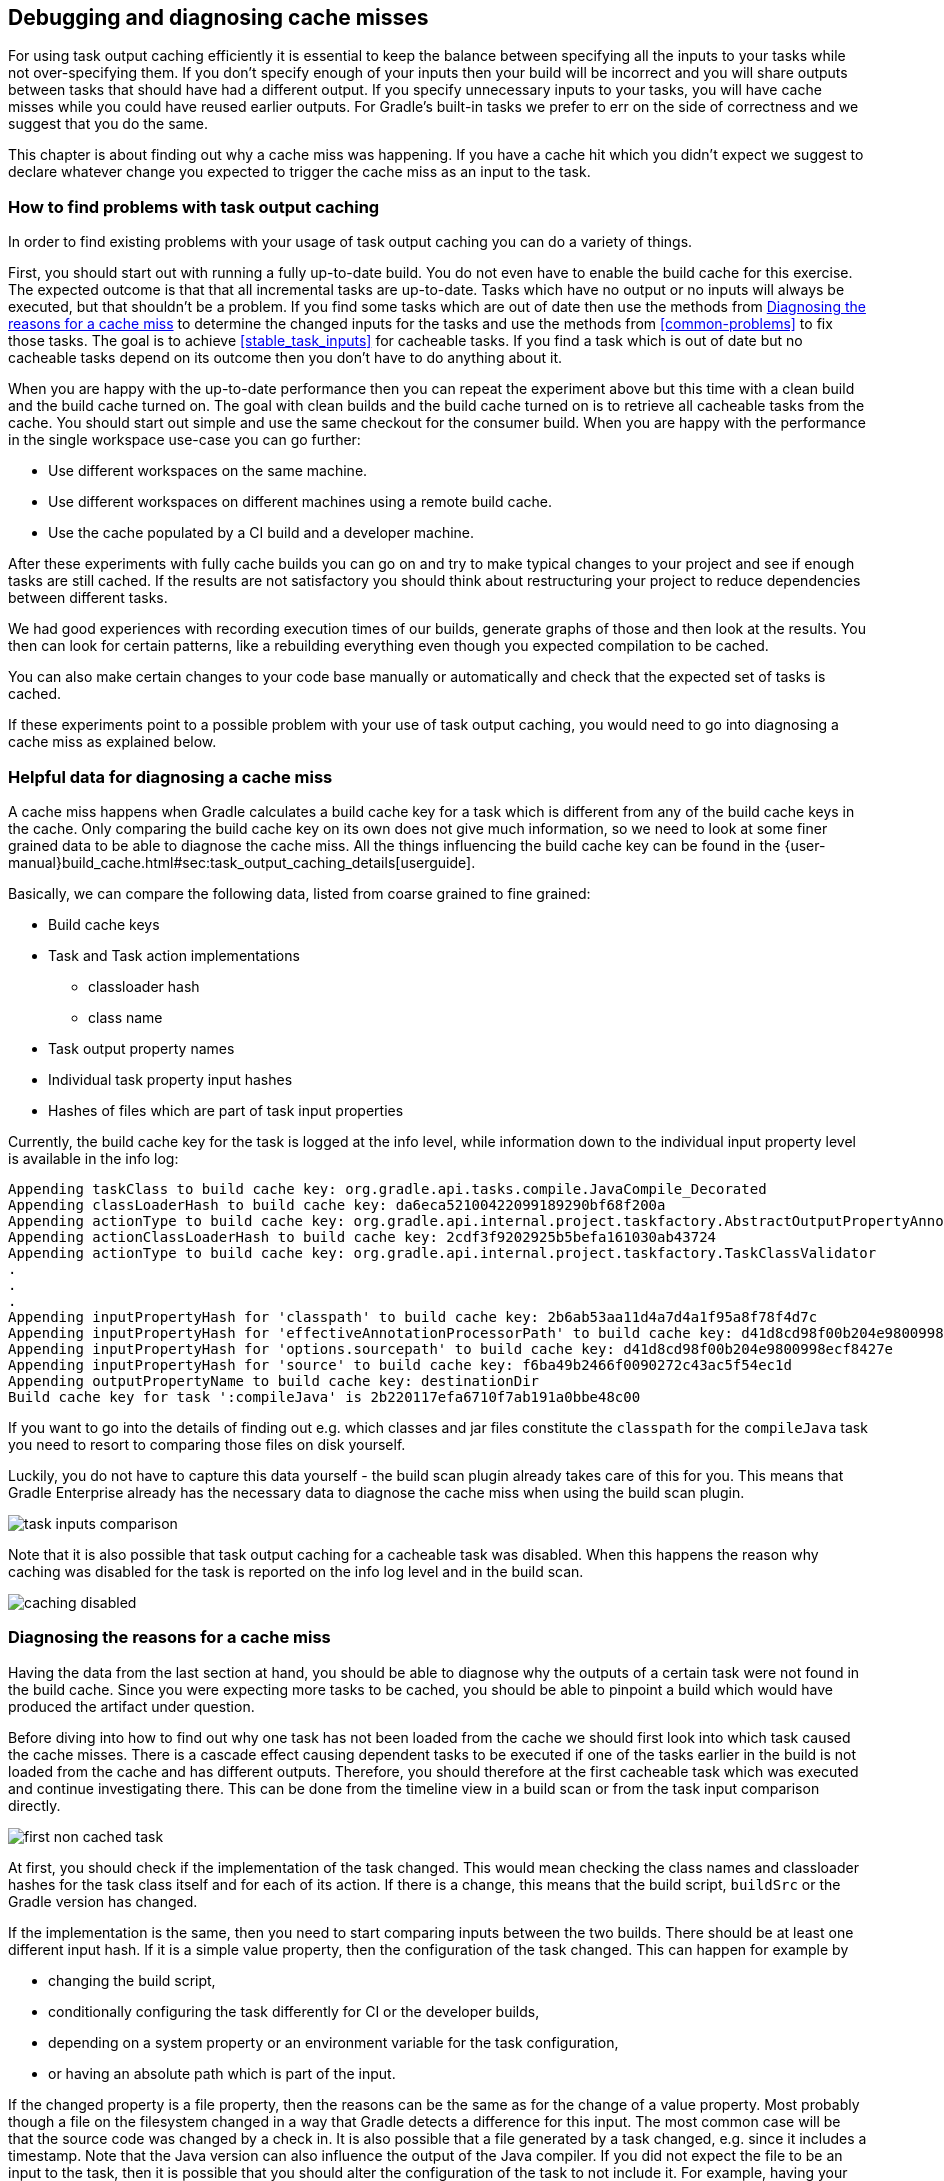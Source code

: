== Debugging and diagnosing cache misses

For using task output caching efficiently it is essential to keep the balance between specifying all the inputs to your
tasks while not over-specifying them. If you don't specify enough of your inputs then your build will be incorrect and you
will share outputs between tasks that should have had a different output. If you specify unnecessary inputs to your tasks,
 you will have cache misses while you could have reused earlier outputs.
 For Gradle's built-in tasks we prefer to err on the side of correctness and we suggest that you do the same.

This chapter is about finding out why a cache miss was happening. If you have a cache hit which you didn't expect we
suggest to declare whatever change you expected to trigger the cache miss as an input to the task.

=== How to find problems with task output caching

In order to find existing problems with your usage of task output caching you can do a variety of things.

First, you should start out with running a fully up-to-date build.
You do not even have to enable the build cache for this exercise.
The expected outcome is that that all incremental tasks are up-to-date.
Tasks which have no output or no inputs will always be executed, but that shouldn't be a problem.
If you find some tasks which are out of date then use the methods from <<diagnosing_cache_miss>> to determine the changed inputs for the tasks and use the methods from <<common-problems>> to fix those tasks.
The goal is to achieve <<stable_task_inputs>> for cacheable tasks.
If you find a task which is out of date but no cacheable tasks depend on its outcome then you don't have to do anything about it.

When you are happy with the up-to-date performance then you can repeat the experiment above but this time with a clean build and the build cache turned on.
The goal with clean builds and the build cache turned on is to retrieve all cacheable tasks from the cache.
You should start out simple and use the same checkout for the consumer build.
When you are happy with the performance in the single workspace use-case you can go further:

- Use different workspaces on the same machine.
- Use different workspaces on different machines using a remote build cache.
- Use the cache populated by a CI build and a developer machine.

After these experiments with fully cache builds you can go on and try to make typical changes to your project and see if enough tasks are still cached.
If the results are not satisfactory you should think about restructuring your project to reduce dependencies between different tasks.

We had good experiences with recording execution times of our builds, generate graphs of those and then look at the results.
You then can look for certain patterns, like a rebuilding everything even though you expected compilation to be cached.

You can also make certain changes to your code base manually or automatically and check that the expected set of tasks is cached.

If these experiments point to a possible problem with your use of task output caching, you would need to go into diagnosing a cache miss as explained below.

=== Helpful data for diagnosing a cache miss

A cache miss happens when Gradle calculates a build cache key for a task which is different from any of the build cache keys in the cache.
Only comparing the build cache key on its own does not give much information, so we need to look at some finer grained data to be able to diagnose the cache miss.
All the things influencing the build cache key can be found in the {user-manual}build_cache.html#sec:task_output_caching_details[userguide].

Basically, we can compare the following data, listed from coarse grained to fine grained:

* Build cache keys
* Task and Task action implementations
** classloader hash
** class name
* Task output property names
* Individual task property input hashes
* Hashes of files which are part of task input properties

Currently, the build cache key for the task is logged at the info level,
while information down to the individual input property level is available in the info log:

[listing]
----
Appending taskClass to build cache key: org.gradle.api.tasks.compile.JavaCompile_Decorated
Appending classLoaderHash to build cache key: da6eca52100422099189290bf68f200a
Appending actionType to build cache key: org.gradle.api.internal.project.taskfactory.AbstractOutputPropertyAnnotationHandler$2$1
Appending actionClassLoaderHash to build cache key: 2cdf3f9202925b5befa161030ab43724
Appending actionType to build cache key: org.gradle.api.internal.project.taskfactory.TaskClassValidator
.
.
.
Appending inputPropertyHash for 'classpath' to build cache key: 2b6ab53aa11d4a7d4a1f95a8f78f4d7c
Appending inputPropertyHash for 'effectiveAnnotationProcessorPath' to build cache key: d41d8cd98f00b204e9800998ecf8427e
Appending inputPropertyHash for 'options.sourcepath' to build cache key: d41d8cd98f00b204e9800998ecf8427e
Appending inputPropertyHash for 'source' to build cache key: f6ba49b2466f0090272c43ac5f54ec1d
Appending outputPropertyName to build cache key: destinationDir
Build cache key for task ':compileJava' is 2b220117efa6710f7ab191a0bbe48c00
----

If you want to go into the details of finding out e.g. which classes and jar files constitute the `classpath` for the `compileJava`
task you need to resort to comparing those files on disk yourself.

Luckily, you do not have to capture this data yourself - the build scan plugin already takes care of this for you.
This means that Gradle Enterprise already has the necessary data to diagnose the cache miss when using the build scan plugin.

image::task-inputs-comparison.png[]

Note that it is also possible that task output caching for a cacheable task was disabled.
When this happens the reason why caching was disabled for the task is reported on the info log level and in the build scan.

image::caching-disabled.png[]

// TODO: Add current GE screenshot showing some differences

[[diagnosing_cache_miss]]
=== Diagnosing the reasons for a cache miss

Having the data from the last section at hand, you should be able to diagnose why the outputs of a certain task were not found in the build cache.
Since you were expecting more tasks to be cached, you should be able to pinpoint a build which would have produced the artifact under question.

Before diving into how to find out why one task has not been loaded from the cache we should first look into which task caused the cache misses.
There is a cascade effect causing dependent tasks to be executed if one of the tasks earlier in the build is not loaded from the cache and has different outputs.
Therefore, you should therefore at the first cacheable task which was executed and continue investigating there.
This can be done from the timeline view in a build scan or from the task input comparison directly.

image::first-non-cached-task.png[]

At first, you should check if the implementation of the task changed. This would mean checking the class names and classloader hashes
for the task class itself and for each of its action. If there is a change, this means that the build script, `buildSrc` or the Gradle version has changed.

If the implementation is the same, then you need to start comparing inputs between the two builds.
There should be at least one different input hash. If it is a simple value property, then the configuration of the task changed.
This can happen for example by

 * changing the build script,
 * conditionally configuring the task differently for CI or the developer builds,
 * depending on a system property or an environment variable for the task configuration,
 * or having an absolute path which is part of the input.

If the changed property is a file property, then the reasons can be the same as for the change of a value property.
Most probably though a file on the filesystem changed in a way that Gradle detects a difference for this input.
The most common case will be that the source code was changed by a check in.
It is also possible that a file generated by a task changed, e.g. since it includes a timestamp.
Note that the Java version can also influence the output of the Java compiler.
If you did not expect the file to be an input to the task, then it is possible that you should alter the configuration of the task to not include it.
For example, having your integration test configuration including all the unit test classes as a dependency has the effect that all integration tests
are re-executed when a unit test changes.
Another option is that the task tracks absolute paths instead of relative paths and the location of the project directory changed on disk.

=== Example

We will walk you through the process of diagnosing a cache miss.
Let's say we have build `A` and build `B` and we expected all the test tasks for a sub-project `sub1` to be cached in build `B` since only a unit test for another sub-project `sub2` changed.
Actually, all the tests for the sub-project have been executed.
Since we have the cascading effect when we have cache misses, we need to find the task which caused the caching chain to fail.
This can easily be done by filtering for all cacheable tasks which have been executed and then select the first one.
In our case, it turns out that the tests for the sub-project `internal-testing` were executed even though there was no code change to this project.
We start the input property comparison in Gradle Enterprise and see that the property `classpath` changed. This means that some file on the runtime classpath actually did change.
Looking deeper into this, we actually see that the inputs for the task `processResources` changed in that project, too.
Finally, we find this in our build file:

[source,groovy]
----
task currentVersionInfo() {
    doLast {
        def properties = new Properties()
        properties.latestMilestone = version
        properties.store(new File(generatedResourcesDir, "currentVersion.properties"))
    }
}

sourceSets.main.output.dir generatedResourcesDir, builtBy: currentVersionInfo
----

Since properties files stored by Java's `Properties.store` method contain a timestamp, this will cause a change to the runtime classpath every time the build runs.
Note that the compile classpath is not affected since compile avoidance ignores non-class files on the compile classpath.
In order to solve this problem see <<volatile_outputs>>.

// TODO: - Add GE screenshots
